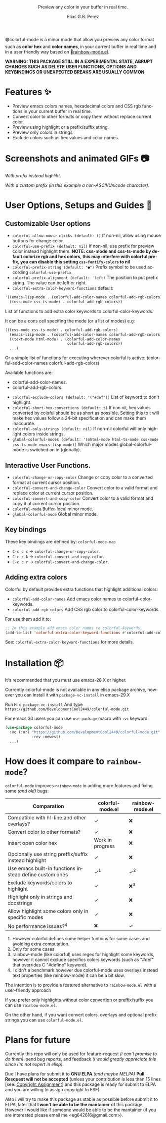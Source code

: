 #+title: [[./assets/colorful-mode-logo.svg]]
#+subtitle: Preview any color in your buffer in real time.
#+author: Elias G.B. Perez
#+language: en
#+export_file_name: colorful-mode.texi
#+texinfo_dir_category: Emacs misc features
#+texinfo_dir_title: colorful-mode: (colorful-mode).
#+texinfo_dir_desc: Preview color hexs in your buffer

#+html: <img src="https://raw.githubusercontent.com/DevelopmentCool2449/emacs-svg-badges/main/elisp_logo_warning.svg" align="right" width="10%">

🟢colorful-mode is a minor mode that allow you preview any color
format such as *color hex* and *color names*, in your current buffer
in real time and in a user friendly way based on 🌈[[https://elpa.gnu.org/packages/rainbow-mode.html][rainbow-mode.el]].

*WARNING: THIS PACKAGE STILL IN A EXPERIMENTAL STATE, ABRUPT CHANGES SUCH AS DELETE USER FUNCTIONS, OPTIONS AND KEYBINDINGS OR UNEXPECTED BREAKS ARE USUALLY COMMON*

* Features ✨
- Preview emacs colors names, hexadecimal colors and CSS rgb functions
  in your current buffer in real time.
- Convert color to other formats or copy them without replace current
  color.
- Preview using highlight or a prefix/suffix string.
- Preview only colors in strings.
- Exclude colors such as hex values and color names.

* Screenshots and animated GIFs 📷
[[./assets/gif1.gif]]
/With prefix instead highliht/.

[[./assets/gif2.gif]]
[[./assets/gif3.gif]]
[[./assets/screenshot1.png]]
[[./assets/screenshot2.png]]
[[./assets/screenshot3.png]]

[[./assets/screenshot4.png]]
/With a custom prefix (in this example a non-ASCII/Unicode character)/.

* User Options, Setups and Guides 📖
** Customizable User options
- =colorful-allow-mouse-clicks (default: t)= If non-nil, allow using mouse buttons
  for change color.
- =colorful-use-prefix (default: nil)= If non-nil, use prefix for preview color
  instead highlight them.
  *NOTE: css-mode and css-ts-mode by default colorize rgb and hex colors, this may interfere with colorful prefix, you can disable this setting =css-fontify-colors= to nil*
- =colorful-prefix-string (default: "●")= Prefix symbol to be used according
  =colorful-use-prefix=.
- =colorful-prefix-alignment (default: 'left)= The position to put prefix string.
  The value can be left or right.
- =colorful-extra-color-keyword-functions=
  default:
#+begin_src emacs-lisp
  '((emacs-lisp-mode . (colorful-add-color-names colorful-add-rgb-colors))
    ((css-mode css-ts-mode) . colorful-add-rgb-colors))
#+end_src
  List of functions to add extra color keywords to colorful-color-keywords.

  It can be a cons cell specifing the mode (or a list of modes)
  e.g:
#+begin_src emacs-lisp
  (((css-mode css-ts-mode) . colorful-add-rgb-colors)
    (emacs-lisp-mode . (colorful-add-color-names colorful-add-rgb-colors))
    ((text-mode html-mode) . (colorful-add-color-names
                              colorful-add-rgb-colors))
    ...)
#+end_src
  Or a simple list of functions for executing wherever colorful is active:
  (colorful-add-color-names
    colorful-add-rgb-colors)

  Available functions are:
   - colorful-add-color-names.
   - colorful-add-rgb-colors.

- =colorful-exclude-colors (default: '("#def"))= List of keyword to don't highlight.
- =colorful-short-hex-convertions (default: t)= If non nil, hex
  values converted by coloful should be as short as possible.
  Setting this to t will make hex values follow a 24-bit specification
  and can make them inaccurate.
- =colorful-only-strings (default: nil)= If non-nil colorful will only
  highlight colors inside strings.
- =global-colorful-modes (default: '(mhtml-mode html-ts-mode css-mode css-ts-mode emacs-lisp-mode))= Which major modes global-colorful-mode is switched on in (globally).

** Interactive User Functions.
- =colorful-change-or-copy-color= Change or copy color to a converted
  format at current cursor position.
- =colorful-convert-and-change-color= Convert color to a valid format
  and replace color at current cursor position.
- =colorful-convert-and-copy-color= Convert color to a valid format
  and copy it at current cursor position.
- =colorful-mode= Buffer-local minor mode.
- =global-colorful-mode= Global minor mode.

** Key bindings
These key bindings are defined by: =colorful-mode-map=
- =C-c c c= → =colorful-change-or-copy-color=.
- =C-c c k= → =colorful-convert-and-copy-color=.
- =C-c c r= → =colorful-convert-and-change-color=.

** Adding extra colors
Colorful by default provides extra functions that highlight additional
colors:

- =colorful-add-color-names= Add emacs color names to colorful-color-keywords.
- =colorful-add-rgb-colors= Add CSS rgb color to colorful-color-keywords.

For use them add it to:
#+begin_src emacs-lisp
;; In this example add emacs color names to colorful-keywords.
(add-to-list 'colorful-extra-color-keyword-functions #'colorful-add-color-names)
#+end_src

See: =colorful-extra-color-keyword-functions= for more details.

* Installation 📦
It's recommended that you must use emacs-28.X or higher.

Currently colorful-mode is not available in any elisp package archive,
however you can install it with =package-vc-install= in emacs-29.X

Run =M-x package-vc-install=
And type =https://github.com/DevelopmentCool2449/colorful-mode.git=

For emacs 30 users you can use =use-package= macro with =:vc= keyword:

#+begin_src emacs-lisp
  (use-package colorful-mode
    :vc (:url "https://github.com/DevelopmentCool2449/colorful-mode.git"
              :rev :newest)
    ...)
#+end_src

* How does it compare to =rainbow-mode=?
=colorful-mode= improves =rainbow-mode= in adding more features
and fixing some /(and old)/ bugs:

| Comparation                                             | colorful-mode.el | rainbow-mode.el |
|---------------------------------------------------------+------------------+-----------------|
| Compatible with hl-line and other overlays?             | ✓                | ❌              |
| Convert color to other formats?                         | ✓                | ❌              |
| Insert open color hex                                   | Work in progress | ❌              |
| Opcionally use string preffix/suffix instead highlight  | ✓                | ❌              |
| Use emacs built-in functions instead define custom ones | ✓^{1}            | ✓^{2}           |
| Exclude keywords/colors to highlight                    | ✓                | ❌^{3}          |
| Highlight only in strings and docstrings                | ✓                | ❌              |
| Allow highlight some colors only in specific modes      | ✓                | ❌              |
| No performance issues?^{4}                              | ❌               | ✓               |

1. However colorful defines some helper funtions for some cases and
   avoiding extra computation.
2. Only for some cases.
3. rainbow-mode (like colorful) uses regex for highlight some
   keywords, however it cannot exclude specifics colors keywords
   (such as "#def" that overrides C "#define" keyword).
4. I didn't a benchmark however due colorful-mode uses overlays
   instead text properties (like rainbow-mode) it can be a bit slow.

The intention is to provide a featured alternative to
=rainbow-mode.el= with a user-friendy approach

If you prefer only highlights without color convertion or
preffix/suffix you can use =rainbow-mode.el=.

On the other hand, if you want convert colors, overlays and
optional prefix strings you can use =colorful-mode.el=.

* Plans for future
Currently this repo will only be used for feature-request /(i can't
promise to do them)/, send bug reports, and feedback /(i would greatly
appreciate this since i'm not expert in elisp)/.

Due I have plans for submit it to *GNU ELPA* /(and maybe MELPA)/ *Pull
Resquest will not be accepted* (unless your contribution is less than
15 lines [see: [[https://www.gnu.org/software/emacs/manual/html_node/emacs/Copyright-Assignment.html][Copyright Assignment]]] and this package is ready for
submit to ELPA and you are willing to assign copyright to FSF)

Also i will try to make this package as stable as possible before
submit it to ELPA, later that *I won't be able to be the mantainer* of
this package, However I would like if someone would be able to be the
mantainer (if you are interested please email me
<eg642616@gmail.com>).

#+html: <img src="https://raw.githubusercontent.com/DevelopmentCool2449/emacs-svg-badges/main/powered_by_emacs.svg" align="right" width="10%">
#+html: <img src="https://raw.githubusercontent.com/DevelopmentCool2449/emacs-svg-badges/main/powered_by_org_mode.svg" align="right" width="10%">
